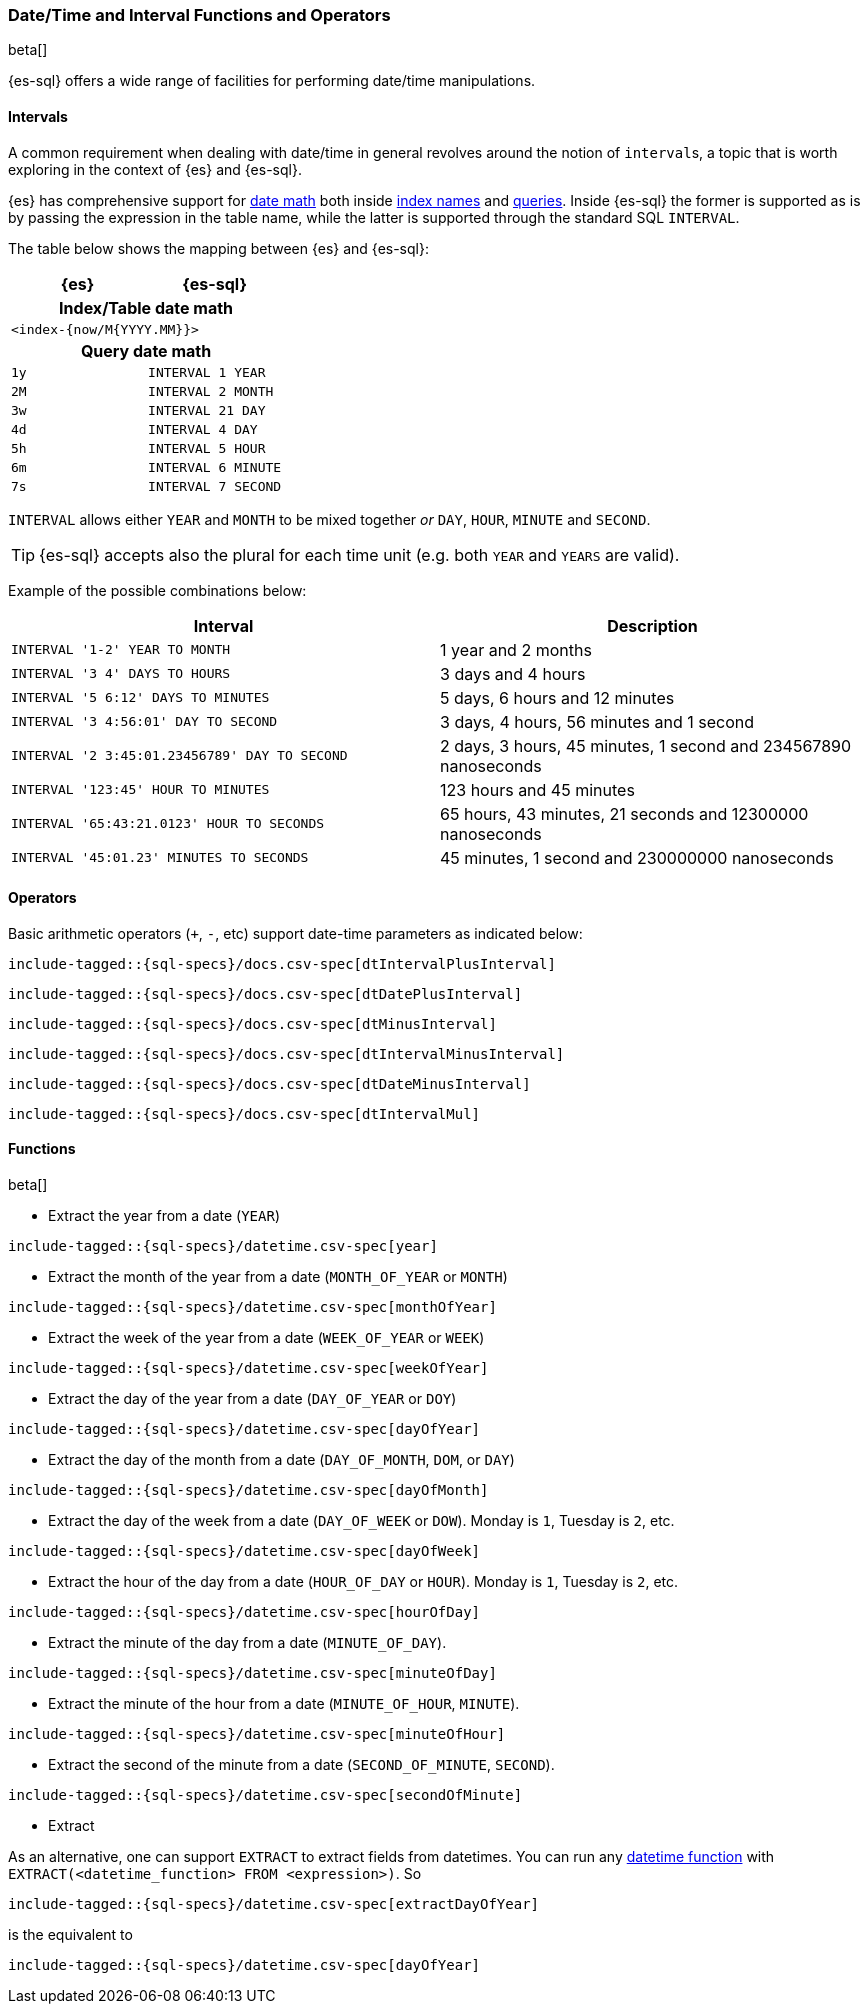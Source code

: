 [role="xpack"]
[testenv="basic"]
[[sql-functions-datetime]]
=== Date/Time and Interval Functions and Operators

beta[]

{es-sql} offers a wide range of facilities for performing date/time manipulations.

[[sql-functions-datetime-interval]]
==== Intervals

A common requirement when dealing with date/time in general revolves around 
the notion of ``interval``s, a topic that is worth exploring in the context of {es} and {es-sql}.

{es} has comprehensive support for <<date-math, date math>> both inside <<date-math-index-names, index names>> and <<mapping-date-format, queries>>.
Inside {es-sql} the former is supported as is by passing the expression in the table name, while the latter is supported through the standard SQL `INTERVAL`.

The table below shows the mapping between {es} and {es-sql}:

[cols="^m,^m",options="header"]

|===
|  {es}  | {es-sql}

2+h| Index/Table date math

2+|<index-{now/M{YYYY.MM}}>

2+h| Query date math

| 1y  | INTERVAL 1 YEAR
| 2M  | INTERVAL 2 MONTH
| 3w  | INTERVAL 21 DAY
| 4d  | INTERVAL 4 DAY
| 5h  | INTERVAL 5 HOUR
| 6m  | INTERVAL 6 MINUTE
| 7s  | INTERVAL 7 SECOND

|===

`INTERVAL` allows either `YEAR` and `MONTH` to be mixed together _or_ `DAY`, `HOUR`, `MINUTE` and `SECOND`.

TIP: {es-sql} accepts also the plural for each time unit (e.g. both `YEAR` and `YEARS` are valid).

Example of the possible combinations below:

[cols="^,^",options="header"]

|===
|  Interval                                     | Description
                                              
| `INTERVAL '1-2' YEAR TO MONTH`                | 1 year and 2 months
| `INTERVAL '3 4' DAYS TO HOURS`                | 3 days and 4 hours
| `INTERVAL '5 6:12' DAYS TO MINUTES`           | 5 days, 6 hours and 12 minutes
| `INTERVAL '3 4:56:01' DAY TO SECOND`          | 3 days, 4 hours, 56 minutes and 1 second
| `INTERVAL '2 3:45:01.23456789' DAY TO SECOND` | 2 days, 3 hours, 45 minutes, 1 second and 234567890 nanoseconds
| `INTERVAL '123:45' HOUR TO MINUTES`           | 123 hours and 45 minutes
| `INTERVAL '65:43:21.0123' HOUR TO SECONDS`    | 65 hours, 43 minutes, 21 seconds and 12300000 nanoseconds
| `INTERVAL '45:01.23' MINUTES TO SECONDS`      | 45 minutes, 1 second and 230000000 nanoseconds

|===

==== Operators

Basic arithmetic operators (`+`, `-`, etc) support date-time parameters as indicated below:

["source","sql",subs="attributes,callouts,macros"]
--------------------------------------------------
include-tagged::{sql-specs}/docs.csv-spec[dtIntervalPlusInterval]
--------------------------------------------------

["source","sql",subs="attributes,callouts,macros"]
--------------------------------------------------
include-tagged::{sql-specs}/docs.csv-spec[dtDatePlusInterval]
--------------------------------------------------

["source","sql",subs="attributes,callouts,macros"]
--------------------------------------------------
include-tagged::{sql-specs}/docs.csv-spec[dtMinusInterval]
--------------------------------------------------

["source","sql",subs="attributes,callouts,macros"]
--------------------------------------------------
include-tagged::{sql-specs}/docs.csv-spec[dtIntervalMinusInterval]
--------------------------------------------------

["source","sql",subs="attributes,callouts,macros"]
--------------------------------------------------
include-tagged::{sql-specs}/docs.csv-spec[dtDateMinusInterval]
--------------------------------------------------

["source","sql",subs="attributes,callouts,macros"]
--------------------------------------------------
include-tagged::{sql-specs}/docs.csv-spec[dtIntervalMul]
--------------------------------------------------

==== Functions

beta[]

* Extract the year from a date (`YEAR`)

["source","sql",subs="attributes,callouts,macros"]
--------------------------------------------------
include-tagged::{sql-specs}/datetime.csv-spec[year]
--------------------------------------------------

* Extract the month of the year from a date (`MONTH_OF_YEAR` or `MONTH`)

["source","sql",subs="attributes,callouts,macros"]
--------------------------------------------------
include-tagged::{sql-specs}/datetime.csv-spec[monthOfYear]
--------------------------------------------------

* Extract the week of the year from a date (`WEEK_OF_YEAR` or `WEEK`)

["source","sql",subs="attributes,callouts,macros"]
--------------------------------------------------
include-tagged::{sql-specs}/datetime.csv-spec[weekOfYear]
--------------------------------------------------

* Extract the day of the year from a date (`DAY_OF_YEAR` or `DOY`)

["source","sql",subs="attributes,callouts,macros"]
--------------------------------------------------
include-tagged::{sql-specs}/datetime.csv-spec[dayOfYear]
--------------------------------------------------

* Extract the day of the month from a date (`DAY_OF_MONTH`, `DOM`, or `DAY`)

["source","sql",subs="attributes,callouts,macros"]
--------------------------------------------------
include-tagged::{sql-specs}/datetime.csv-spec[dayOfMonth]
--------------------------------------------------

* Extract the day of the week from a date (`DAY_OF_WEEK` or `DOW`).
Monday is `1`, Tuesday is `2`, etc.

["source","sql",subs="attributes,callouts,macros"]
--------------------------------------------------
include-tagged::{sql-specs}/datetime.csv-spec[dayOfWeek]
--------------------------------------------------

* Extract the hour of the day from a date (`HOUR_OF_DAY` or `HOUR`).
Monday is `1`, Tuesday is `2`, etc.

["source","sql",subs="attributes,callouts,macros"]
--------------------------------------------------
include-tagged::{sql-specs}/datetime.csv-spec[hourOfDay]
--------------------------------------------------

* Extract the minute of the day from a date (`MINUTE_OF_DAY`).

["source","sql",subs="attributes,callouts,macros"]
--------------------------------------------------
include-tagged::{sql-specs}/datetime.csv-spec[minuteOfDay]
--------------------------------------------------

* Extract the minute of the hour from a date (`MINUTE_OF_HOUR`, `MINUTE`).

["source","sql",subs="attributes,callouts,macros"]
--------------------------------------------------
include-tagged::{sql-specs}/datetime.csv-spec[minuteOfHour]
--------------------------------------------------

* Extract the second of the minute from a date (`SECOND_OF_MINUTE`, `SECOND`).

["source","sql",subs="attributes,callouts,macros"]
--------------------------------------------------
include-tagged::{sql-specs}/datetime.csv-spec[secondOfMinute]
--------------------------------------------------

* Extract

As an alternative, one can support `EXTRACT` to extract fields from datetimes.
You can run any <<sql-functions-datetime,datetime function>>
with `EXTRACT(<datetime_function> FROM <expression>)`. So

["source","sql",subs="attributes,callouts,macros"]
--------------------------------------------------
include-tagged::{sql-specs}/datetime.csv-spec[extractDayOfYear]
--------------------------------------------------

is the equivalent to

["source","sql",subs="attributes,callouts,macros"]
--------------------------------------------------
include-tagged::{sql-specs}/datetime.csv-spec[dayOfYear]
--------------------------------------------------
